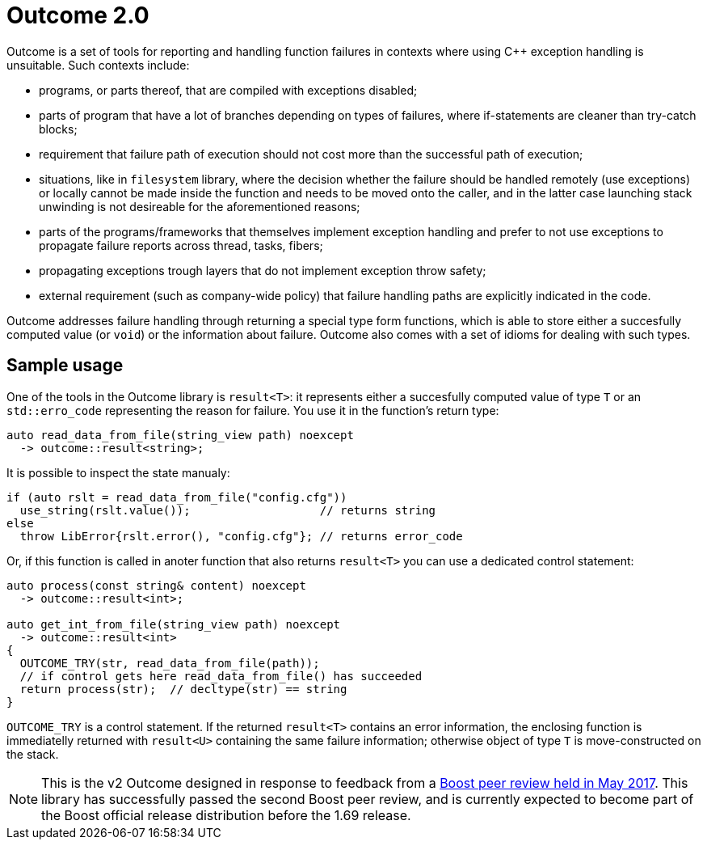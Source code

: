 # Outcome 2.0

Outcome is a set of tools for reporting and handling function failures in contexts where using C++ exception handling is unsuitable. Such contexts include:

  - programs, or parts thereof, that are compiled with exceptions disabled;
  
  - parts of program that have a lot of branches depending on types of failures,
    where if-statements are cleaner than try-catch blocks; 
    
  - requirement that failure path of execution should not cost more than the successful path of execution;
    
  - situations, like in `filesystem` library, where the decision whether the failure should be handled remotely
    (use exceptions) or locally cannot be made inside the function and needs to be moved onto the caller,
    and in the latter case launching stack unwinding is not desireable for the aforementioned reasons;

  - parts of the programs/frameworks that themselves implement exception handling and prefer
    to not use exceptions to propagate failure reports across thread, tasks, fibers;
  
  - propagating exceptions trough layers that do not implement exception throw safety;
  
  - external requirement (such as company-wide policy) that failure handling paths are explicitly indicated in the code.
  
Outcome addresses failure handling through returning a special type form functions, which is able to store either a succesfully computed value (or `void`) or the information about failure. Outcome also comes with a set of idioms for dealing with such types.

## Sample usage

One of the tools in the Outcome library is `result<T>`: it represents either a succesfully computed value of type `T` or an `std::erro_code` representing the reason for failure. You use it in the function's return type:

```c++
auto read_data_from_file(string_view path) noexcept
  -> outcome::result<string>;
```

It is possible to inspect the state manualy:

```c++
if (auto rslt = read_data_from_file("config.cfg"))
  use_string(rslt.value());                   // returns string
else
  throw LibError{rslt.error(), "config.cfg"}; // returns error_code
```

Or, if this function is called in anoter function that also returns `result<T>` you can use a dedicated control statement:

```c++
auto process(const string& content) noexcept
  -> outcome::result<int>;
  
auto get_int_from_file(string_view path) noexcept
  -> outcome::result<int>
{
  OUTCOME_TRY(str, read_data_from_file(path));
  // if control gets here read_data_from_file() has succeeded
  return process(str);  // decltype(str) == string
}
```

`OUTCOME_TRY` is a control statement. If the returned `result<T>` contains an error information, the enclosing function is immediatelly returned with `result<U>` containing the same failure information; otherwise object of type `T` is move-constructed on the stack.

NOTE: This is the v2 Outcome designed in response to feedback from a link:https://lists.boost.org/boost-announce/2017/06/0510.php[Boost peer review held in May 2017]. This library has successfully passed the second Boost peer review, and is currently expected to become part of the Boost official release distribution before the 1.69 release. 
